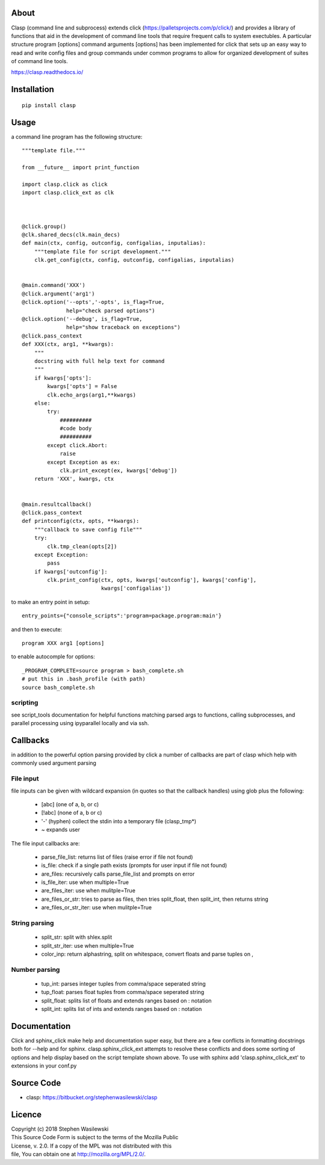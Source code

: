 About
-----
Clasp (command line and subprocess) extends click (https://palletsprojects.com/p/click/)
and provides a library of functions that aid in the development of command line 
tools that require frequent calls to system exectubles.  A particular structure
program [options] command arguments [options] has been implemented for click that
sets up an easy way to read and write config files and group commands under common
programs to allow for organized development of suites of command line tools.

https://clasp.readthedocs.io/


Installation
------------

::

    pip install clasp


Usage
-----

a command line program has the following structure::

    """template file."""

    from __future__ import print_function

    import clasp.click as click
    import clasp.click_ext as clk



    @click.group()
    @clk.shared_decs(clk.main_decs)
    def main(ctx, config, outconfig, configalias, inputalias):
        """template file for script development."""
        clk.get_config(ctx, config, outconfig, configalias, inputalias)


    @main.command('XXX')
    @click.argument('arg1')
    @click.option('--opts','-opts', is_flag=True,
                  help="check parsed options")
    @click.option('--debug', is_flag=True,
                  help="show traceback on exceptions")
    @click.pass_context
    def XXX(ctx, arg1, **kwargs):
        """
        docstring with full help text for command
        """
        if kwargs['opts']:
            kwargs['opts'] = False
            clk.echo_args(arg1,**kwargs)
        else:
            try:
                ##########
                #code body
                ##########
            except click.Abort:
                raise
            except Exception as ex:
                clk.print_except(ex, kwargs['debug'])
        return 'XXX', kwargs, ctx


    @main.resultcallback()
    @click.pass_context
    def printconfig(ctx, opts, **kwargs):
        """callback to save config file"""
        try:
            clk.tmp_clean(opts[2])
        except Exception:
            pass
        if kwargs['outconfig']:
            clk.print_config(ctx, opts, kwargs['outconfig'], kwargs['config'],
                             kwargs['configalias'])

to make an entry point in setup::

    entry_points={"console_scripts":'program=package.program:main'}


and then to execute::

    program XXX arg1 [options]

to enable autocomple for options::

    _PROGRAM_COMPLETE=source program > bash_complete.sh
    # put this in .bash_profile (with path)
    source bash_complete.sh


scripting
~~~~~~~~~

see script_tools documentation for helpful functions matching parsed args
to functions, calling subprocesses, and parallel processing using ipyparallel
locally and via ssh.

Callbacks
---------

in addition to the powerful option parsing provided by click a number of 
callbacks are part of clasp which help with commonly used argument parsing

File input
~~~~~~~~~~

file inputs can be given with wildcard expansion (in quotes so that the callback handles)
using glob plus the following:

    * [abc] (one of a, b, or c) 
    * [!abc] (none of a, b or c)
    * '-' (hyphen) collect the stdin into a temporary file (clasp_tmp*)
    * ~ expands user

The file input callbacks are:

    * parse_file_list: returns list of files (raise error if file not found)
    * is_file: check if a single path exists (prompts for user input if file not found)
    * are_files: recursively calls parse_file_list and prompts on error
    * is_file_iter: use when multiple=True
    * are_files_iter: use when mulitple=True
    * are_files_or_str: tries to parse as files, then tries split_float, then split_int, then returns string
    * are_files_or_str_iter: use when mulitple=True

String parsing
~~~~~~~~~~~~~~

    * split_str: split with shlex.split
    * split_str_iter: use when multiple=True
    * color_inp: return alphastring, split on whitespace, convert floats and parse tuples on ,

Number parsing
~~~~~~~~~~~~~~

    * tup_int: parses integer tuples from comma/space seperated string
    * tup_float: parses float tuples from comma/space seperated string
    * split_float: splits list of floats and extends ranges based on : notation
    * split_int: splits list of ints and extends ranges based on : notation

Documentation
-------------

Click and sphinx_click make help and documentation super easy, but there are
a few conflicts in formatting docstrings both for --help and for sphinx.
clasp.sphinx_click_ext attempts to resolve these conflicts and does some sorting of options
and help display based on the script template shown above.  To use with sphinx
add 'clasp.sphinx_click_ext' to extensions in your conf.py


Source Code
-----------

* clasp: https://bitbucket.org/stephenwasilewski/clasp

Licence
-------

| Copyright (c) 2018 Stephen Wasilewski
| This Source Code Form is subject to the terms of the Mozilla Public
| License, v. 2.0. If a copy of the MPL was not distributed with this
| file, You can obtain one at http://mozilla.org/MPL/2.0/.



